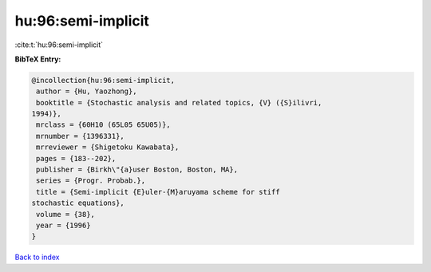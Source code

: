 hu:96:semi-implicit
===================

:cite:t:`hu:96:semi-implicit`

**BibTeX Entry:**

.. code-block:: bibtex

   @incollection{hu:96:semi-implicit,
    author = {Hu, Yaozhong},
    booktitle = {Stochastic analysis and related topics, {V} ({S}ilivri,
   1994)},
    mrclass = {60H10 (65L05 65U05)},
    mrnumber = {1396331},
    mrreviewer = {Shigetoku Kawabata},
    pages = {183--202},
    publisher = {Birkh\"{a}user Boston, Boston, MA},
    series = {Progr. Probab.},
    title = {Semi-implicit {E}uler-{M}aruyama scheme for stiff
   stochastic equations},
    volume = {38},
    year = {1996}
   }

`Back to index <../By-Cite-Keys.html>`__
